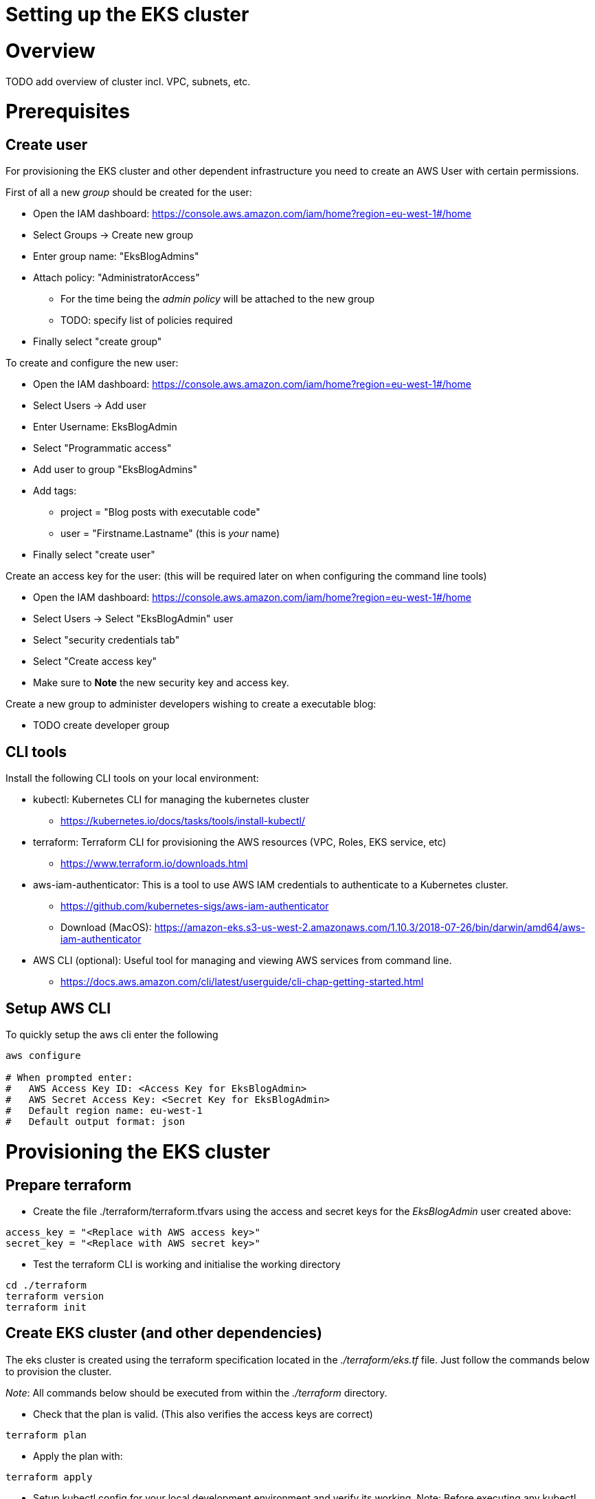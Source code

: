 = Setting up the EKS cluster

:toc:

# Overview

TODO add overview of cluster incl. VPC, subnets, etc.

# Prerequisites

## Create user
For provisioning the EKS cluster and other dependent infrastructure you need to create an AWS User with certain permissions.

First of all a new _group_ should be created for the user:

* Open the IAM dashboard: https://console.aws.amazon.com/iam/home?region=eu-west-1#/home
* Select Groups -> Create new group
* Enter group name:  "EksBlogAdmins"
* Attach policy:  "AdministratorAccess"
** For the time being the _admin policy_ will be attached to the new group
** TODO: specify list of policies required
* Finally select "create group"

To create and configure the new user:

* Open the IAM dashboard: https://console.aws.amazon.com/iam/home?region=eu-west-1#/home
* Select Users -> Add user
* Enter Username: EksBlogAdmin
* Select "Programmatic access"
* Add user to group "EksBlogAdmins"
* Add tags:
  ** project = "Blog posts with executable code"
  ** user = "Firstname.Lastname" (this is _your_ name)
* Finally select "create user"

Create an access key for the user:
(this will be required later on when configuring the command line tools)

* Open the IAM dashboard: https://console.aws.amazon.com/iam/home?region=eu-west-1#/home
* Select Users -> Select "EksBlogAdmin" user
* Select "security credentials tab"
* Select "Create access key"
* Make sure to *Note* the new security key and access key.

Create a new group to administer developers wishing to create a executable blog:

* TODO create developer group

## CLI tools
Install the following CLI tools on your local environment:

* kubectl: Kubernetes CLI for managing the kubernetes cluster
** https://kubernetes.io/docs/tasks/tools/install-kubectl/
* terraform: Terraform CLI for provisioning the AWS resources (VPC, Roles, EKS service, etc)
** https://www.terraform.io/downloads.html
* aws-iam-authenticator: This is a tool to use AWS IAM credentials to authenticate to a Kubernetes cluster.
** https://github.com/kubernetes-sigs/aws-iam-authenticator
** Download (MacOS): https://amazon-eks.s3-us-west-2.amazonaws.com/1.10.3/2018-07-26/bin/darwin/amd64/aws-iam-authenticator
* AWS CLI (optional): Useful tool for managing and viewing AWS services from command line.
** https://docs.aws.amazon.com/cli/latest/userguide/cli-chap-getting-started.html

## Setup AWS CLI
To quickly setup the aws cli enter the following
----
aws configure

# When prompted enter:
#   AWS Access Key ID: <Access Key for EksBlogAdmin>
#   AWS Secret Access Key: <Secret Key for EksBlogAdmin>
#   Default region name: eu-west-1
#   Default output format: json
----

# Provisioning the EKS cluster

## Prepare terraform
* Create the file ./terraform/terraform.tfvars using the access and secret keys for the _EksBlogAdmin_ user created above:
----
access_key = "<Replace with AWS access key>"
secret_key = "<Replace with AWS secret key>"
----
* Test the terraform CLI is working and initialise the working directory
----
cd ./terraform
terraform version
terraform init
----

## Create EKS cluster (and other dependencies)
The eks cluster is created using the terraform specification located in the _./terraform/eks.tf_ file. Just follow the
commands below to provision the cluster.

_Note_: All commands below should be executed from within the _./terraform_ directory.

* Check that the plan is valid. (This also verifies the access keys are correct)
----
terraform plan
----
* Apply the plan with:
----
terraform apply
----
* Setup kubectl config for your local development environment and verify its working.
Note: Before executing any kubectl commands ensure the _KUBECONFIG_ env variable is set as shown below.
----
# for unix; adapt accordingly for windows
terraform output kubeconfig > ~/.kube/config-eks-blog-admin
export KUBECONFIG=$KUBECONFIG:~/.kube/config-eks-blog-admin
----
* Check that the cluster can be accessed
----
kubectl get svc  --all-namespaces

# the output should resemble this

NAMESPACE     NAME             TYPE           CLUSTER-IP      EXTERNAL-IP   PORT(S)          AGE
default       kubernetes       ClusterIP      172.20.0.1      <none>        443/TCP          3h
kube-system   kube-dns         ClusterIP      172.20.0.10     <none>        53/UDP,53/TCP    3h
----
* Permit the cluster worker nodes and code-build pipelines (used later) to access cluster
----
# create an aws-auth config-map file which contains roles permitted to access the eks cluster
terraform output config_map_aws_auth > config_map_aws_auth.yaml

# apply the config
kubectl apply -f config_map_aws_auth.yaml

# check that the cluster nodes have been registered
kubectl get nodes

# the output should resemble this
# (this can take some seconds before the nodes have status Ready)

NAME                                       STATUS   ROLES    AGE   VERSION
ip-10-0-0-25.eu-west-1.compute.internal    Ready    <none>   28s   v1.10.3
ip-10-0-1-21.eu-west-1.compute.internal    Ready    <none>   30s   v1.10.3
ip-10-0-1-60.eu-west-1.compute.internal    Ready    <none>   54s   v1.10.3
----

## Verify that the cluster is up and running
* List all pods
----
kubectl get pod --all-namespaces

# the output should resemble this
NAMESPACE     NAME                              READY   STATUS    RESTARTS   AGE
kube-system   aws-node-224ft                    1/1     Running   0          1h
kube-system   aws-node-jcqxt                    1/1     Running   0          1h
kube-system   kube-dns-fcd468cb-mg2pv           3/3     Running   0          1h
kube-system   kube-proxy-bph54                  1/1     Running   0          1h
kube-system   kube-proxy-rv5tc                  1/1     Running   0          1h
----
* Run a sample application
----
# deploy a sample application
kubectl run hello-minikube --image=k8s.gcr.io/echoserver:1.10 --port=8080

# to view details on the deployment
kubectl describe deployment hello-minikube

# expose the application
# should be accessible as a service from the internet
kubectl expose deployment hello-minikube --type=LoadBalancer

# get the endpoint of the service
kubectl get services -o wide

# the output should resemble this
NAME             TYPE           CLUSTER-IP      EXTERNAL-IP                       PORT(S)          AGE  SELECTOR
hello-minikube   LoadBalancer   172.20.188.91   ???.eu-west-1.elb.amazonaws.com   8080:32540/TCP   1m   run=hello-minikube
----
* Check application is accessible
 ** open endpoint in browser: http://???.eu-west-1.elb.amazonaws.com:8080/
 ** Note: this can take a minute or so before endpoint is reachable
* Clean up the sample application
----
# delete the service
kubectl delete service hello-minikube

# delete the deployment
kubectl delete deployment hello-minikube
----

## Install the k8s dashboard (optional)
* Install the k8s dashboard
** More details here: https://github.com/kubernetes/dashboard/wiki/Installation
----
kubectl apply -f https://raw.githubusercontent.com/kubernetes/dashboard/master/src/deploy/recommended/kubernetes-dashboard.yaml
----

* Install heapster (used by dashboard for displaying resource usage)
** More details here: https://github.com/kubernetes-retired/heapster
----
kubectl apply -f https://raw.githubusercontent.com/kubernetes/heapster/master/deploy/kube-config/influxdb/heapster.yaml
kubectl apply -f https://raw.githubusercontent.com/kubernetes/heapster/master/deploy/kube-config/rbac/heapster-rbac.yaml
----

* Install influxdb (used by heapster for storing metrics)
----
kubectl apply -f https://raw.githubusercontent.com/kubernetes/heapster/master/deploy/kube-config/influxdb/influxdb.yaml
----

* Create eks-admin Service Account and Cluster Role Binding
** Used to securely connect to the dashboard with admin-level permissions
----
cd ./dashboard
kubectl apply -f eks-admin-service-account.yaml
kubectl apply -f eks-admin-cluster-role-binding.yaml
----

* Ouput token for the eks-admin user, copying the token for the next step
----
kubectl -n kube-system describe secret $(kubectl -n kube-system get secret | grep eks-admin | awk '{print $1}')
----

* Start the proxy for tunneling http request to dashboard.
----
kubectl proxy --port=9001
----

* Open the dashboard
** http://localhost:9001/api/v1/namespaces/kube-system/services/https:kubernetes-dashboard:/proxy/
** Select _Token_ and paste the _Token_ from above.


# Destroying the EKS cluster
* The eks cluster and all worker nodes can be easily destroyed using terraform:
----
terraform destroy
----

_Note_: The other resources that were created outside of terraform (users, code-pipeline, etc.) have to
be removed manually.

# References
* AWS EKS: https://docs.aws.amazon.com/eks/latest/userguide/what-is-eks.html
* Terraform & EKS: https://www.terraform.io/docs/providers/aws/guides/eks-getting-started.html
* Github Code: https://github.com/terraform-providers/terraform-provider-aws/tree/master/examples/eks-getting-started
* AWS CLI: https://docs.aws.amazon.com/cli/latest/userguide/cli-chap-welcome.html
